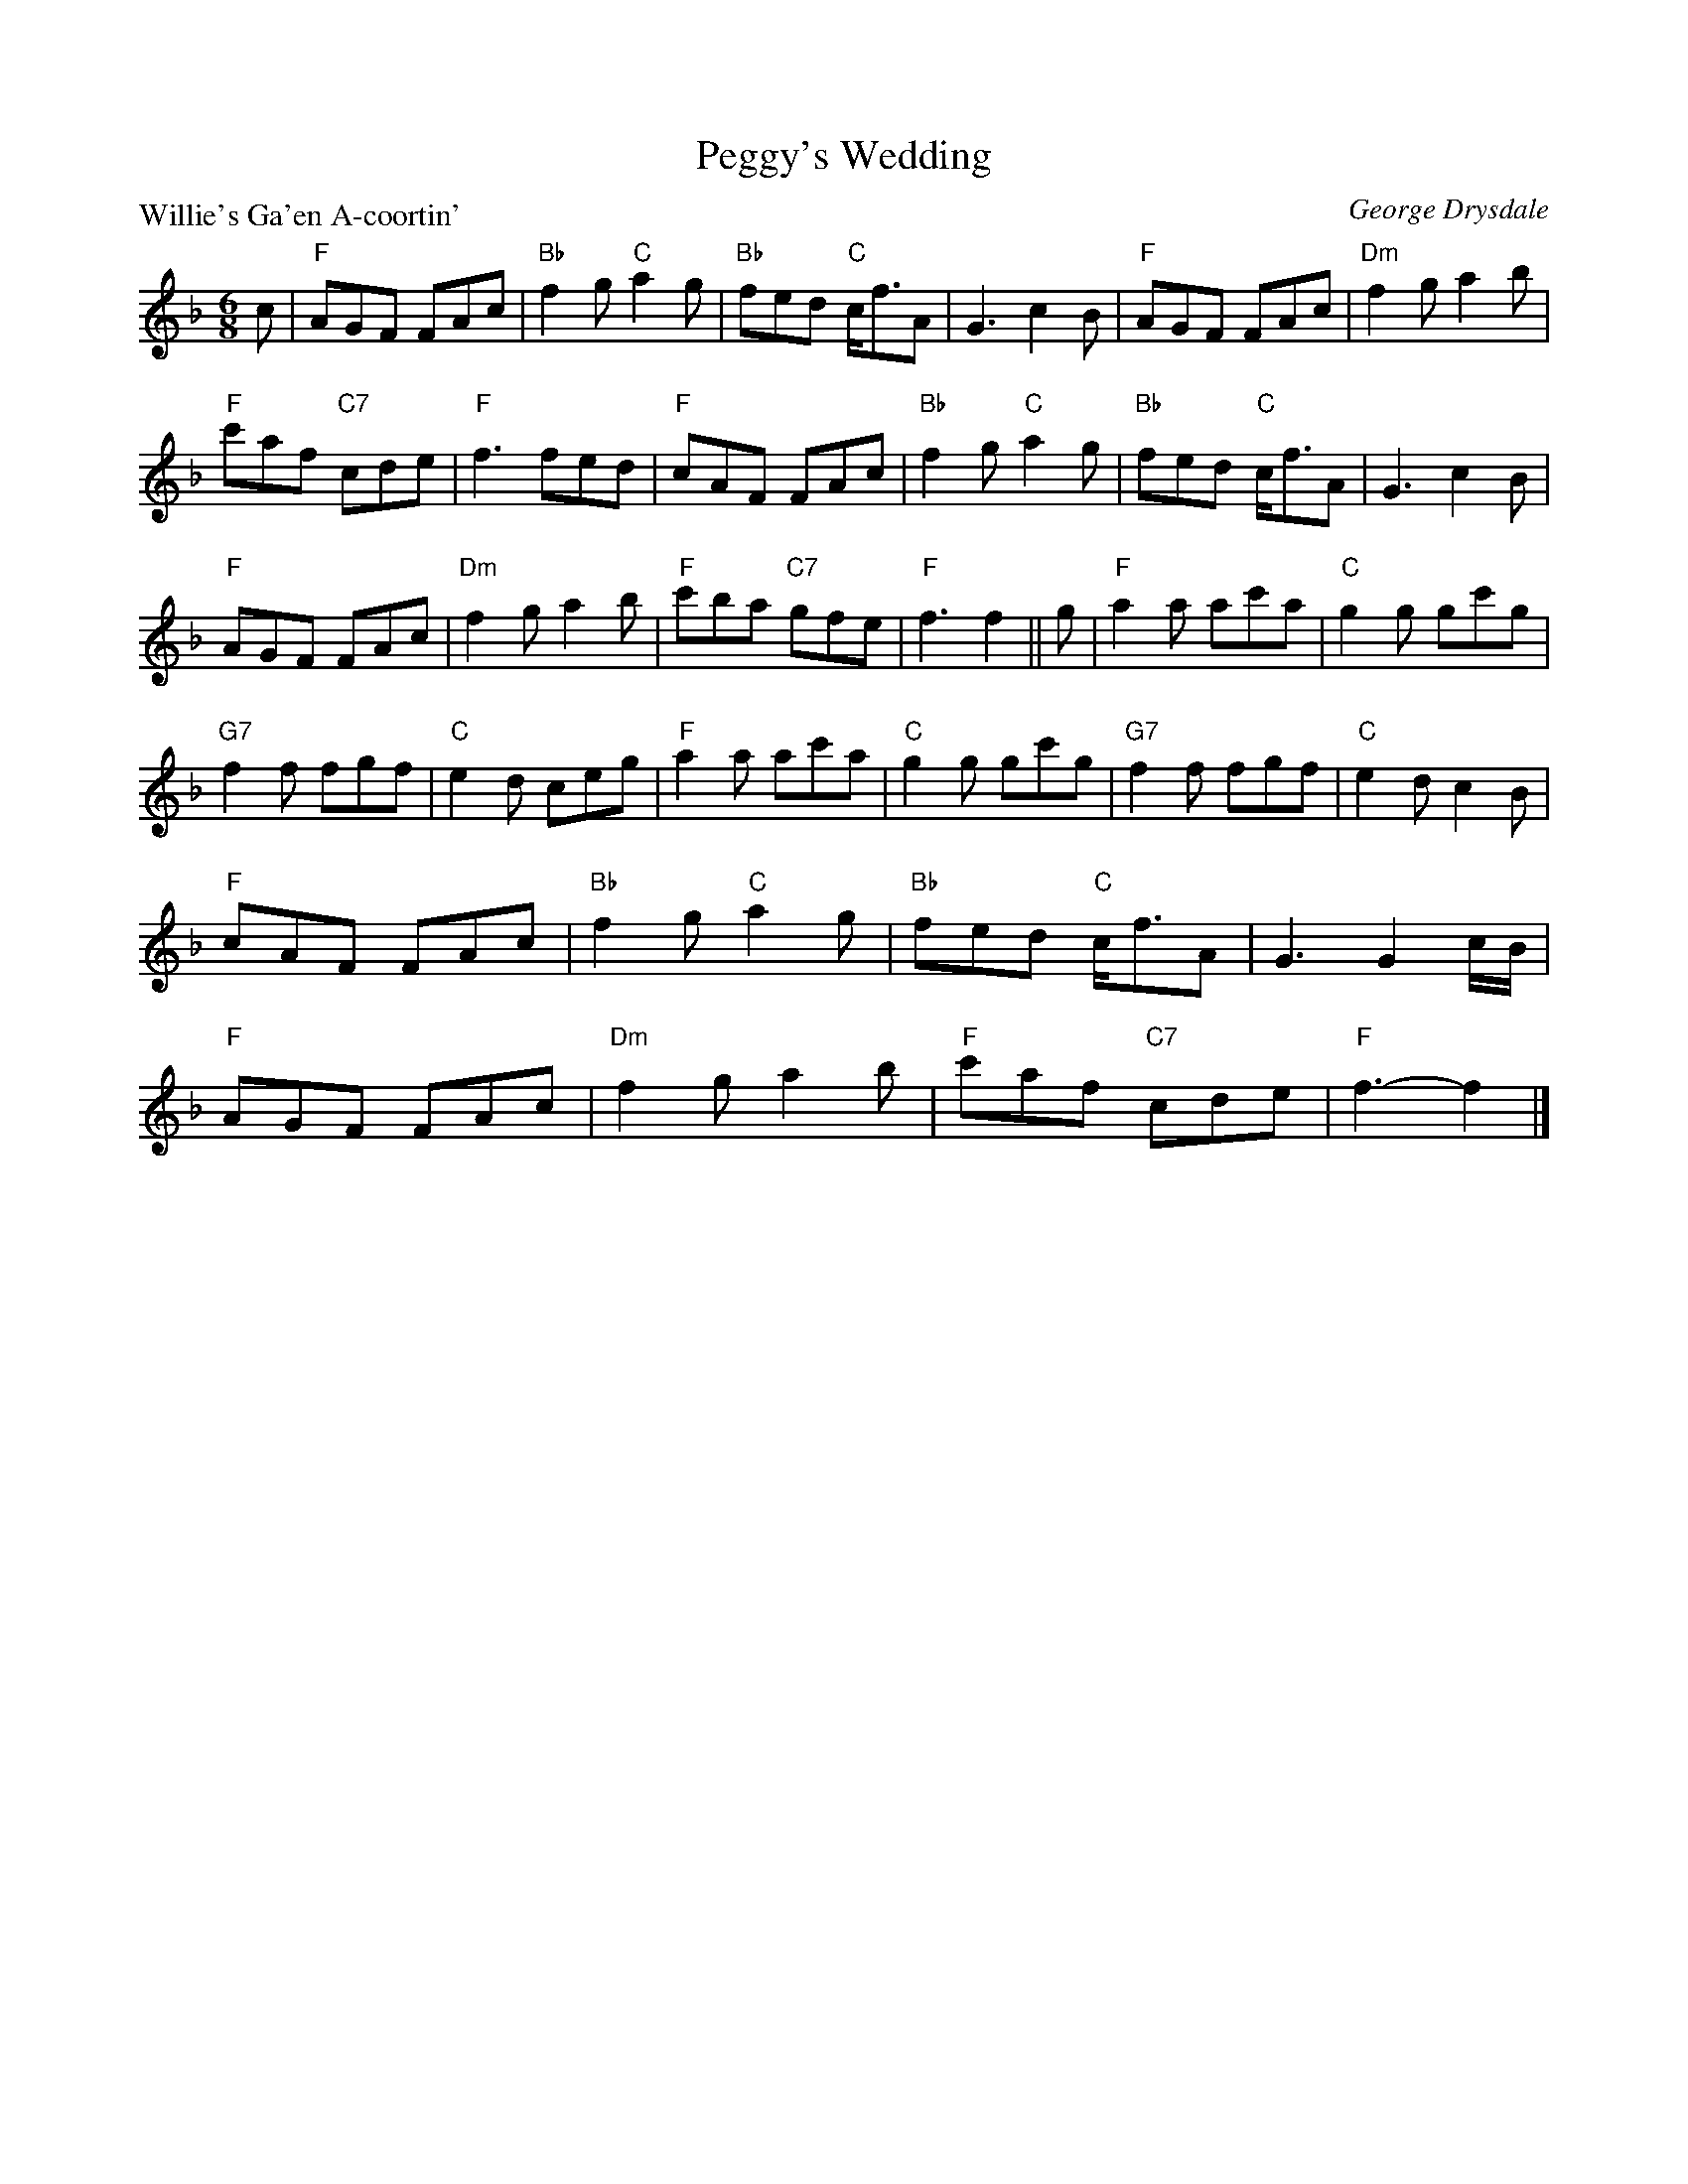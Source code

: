 X:2207
T:Peggy's Wedding
P:Willie's Ga'en A-coortin'
C:George Drysdale
R:Jig (4x64)
B:RSCDS 22-7
Z:Anselm Lingnau <anselm@strathspey.org>
M:6/8
L:1/8
K:F
c|"F"AGF FAc|"Bb"f2g "C"a2g|"Bb"fed "C"c<fA|G3 c2B|\
  "F"AGF FAc|"Dm"f2g a2b|
                         "F"c'af "C7"cde|"F"f3 fed|\
  "F"cAF FAc|"Bb"f2g "C"a2g|"Bb"fed "C"c<fA|G3 c2B|
  "F"AGF FAc|"Dm"f2g a2b|"F"c'ba "C7"gfe|"F"f3 f2||\
g|"F"a2a ac'a|"C"g2g gc'g|
                          "G7"f2f fgf|"C"e2d ceg|\
  "F"a2a ac'a|"C"g2g gc'g|"G7"f2f fgf|"C"e2d c2B|
  "F"cAF FAc|"Bb"f2g "C"a2g|"Bb"fed "C"c<fA|G3 G2 c/B/|
  "F"AGF FAc|"Dm"f2g a2b|"F"c'af "C7"cde|"F"f3-f2|]
